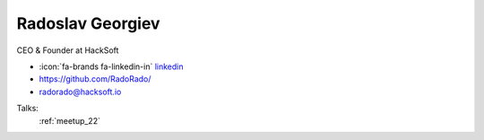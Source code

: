 Radoslav Georgiev
=================
CEO & Founder at HackSoft

- :icon:`fa-brands fa-linkedin-in` `linkedin <https://www.linkedin.com/in/radoslav-georgiev-hacksoft/>`_

- https://github.com/RadoRado/

- radorado@hacksoft.io



.. image:: ../_static/img/speakers/radoslav-georgiev-hacksoft.jpg
    :alt: profile-photo
    :width: 200px



Talks:
 :ref:`meetup_22`

